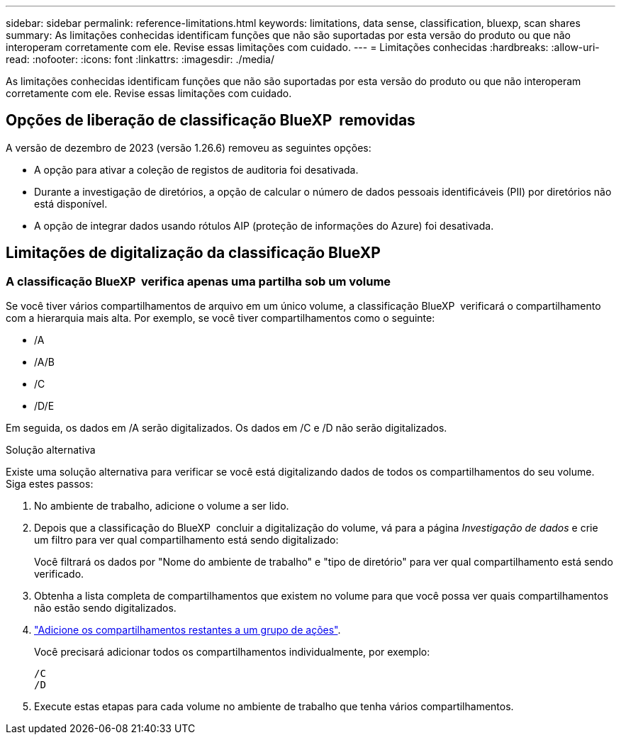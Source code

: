 ---
sidebar: sidebar 
permalink: reference-limitations.html 
keywords: limitations, data sense, classification, bluexp, scan shares 
summary: As limitações conhecidas identificam funções que não são suportadas por esta versão do produto ou que não interoperam corretamente com ele. Revise essas limitações com cuidado. 
---
= Limitações conhecidas
:hardbreaks:
:allow-uri-read: 
:nofooter: 
:icons: font
:linkattrs: 
:imagesdir: ./media/


[role="lead"]
As limitações conhecidas identificam funções que não são suportadas por esta versão do produto ou que não interoperam corretamente com ele. Revise essas limitações com cuidado.



== Opções de liberação de classificação BlueXP  removidas

A versão de dezembro de 2023 (versão 1.26.6) removeu as seguintes opções:

* A opção para ativar a coleção de registos de auditoria foi desativada.
* Durante a investigação de diretórios, a opção de calcular o número de dados pessoais identificáveis (PII) por diretórios não está disponível.
* A opção de integrar dados usando rótulos AIP (proteção de informações do Azure) foi desativada.




== Limitações de digitalização da classificação BlueXP 



=== A classificação BlueXP  verifica apenas uma partilha sob um volume

Se você tiver vários compartilhamentos de arquivo em um único volume, a classificação BlueXP  verificará o compartilhamento com a hierarquia mais alta. Por exemplo, se você tiver compartilhamentos como o seguinte:

* /A
* /A/B
* /C
* /D/E


Em seguida, os dados em /A serão digitalizados. Os dados em /C e /D não serão digitalizados.

.Solução alternativa
Existe uma solução alternativa para verificar se você está digitalizando dados de todos os compartilhamentos do seu volume. Siga estes passos:

. No ambiente de trabalho, adicione o volume a ser lido.
. Depois que a classificação do BlueXP  concluir a digitalização do volume, vá para a página _Investigação de dados_ e crie um filtro para ver qual compartilhamento está sendo digitalizado:
+
Você filtrará os dados por "Nome do ambiente de trabalho" e "tipo de diretório" para ver qual compartilhamento está sendo verificado.

. Obtenha a lista completa de compartilhamentos que existem no volume para que você possa ver quais compartilhamentos não estão sendo digitalizados.
. link:task-scanning-file-shares.html["Adicione os compartilhamentos restantes a um grupo de ações"].
+
Você precisará adicionar todos os compartilhamentos individualmente, por exemplo:

+
....
/C
/D
....
. Execute estas etapas para cada volume no ambiente de trabalho que tenha vários compartilhamentos.

